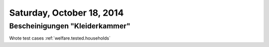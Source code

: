 ==========================
Saturday, October 18, 2014
==========================

Bescheinigungen "Kleiderkammer"
===============================

Wrote test cases 
:ref:`welfare.tested.households`
